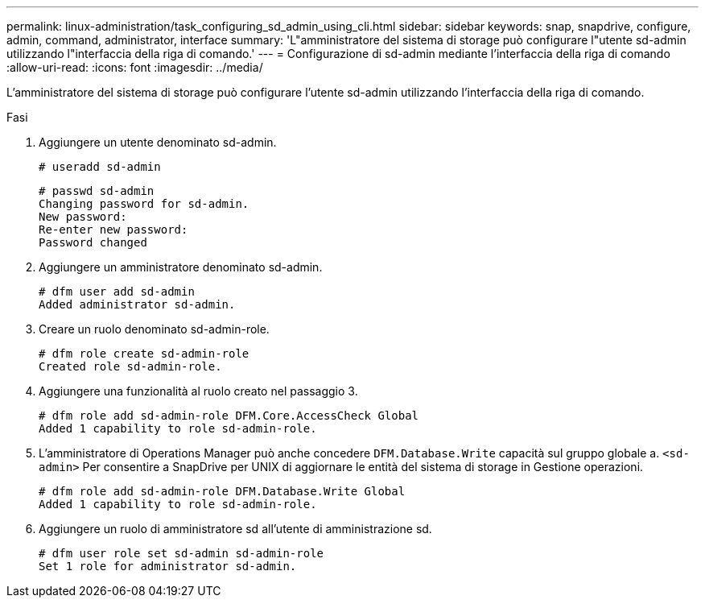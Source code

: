 ---
permalink: linux-administration/task_configuring_sd_admin_using_cli.html 
sidebar: sidebar 
keywords: snap, snapdrive, configure, admin, command, administrator, interface 
summary: 'L"amministratore del sistema di storage può configurare l"utente sd-admin utilizzando l"interfaccia della riga di comando.' 
---
= Configurazione di sd-admin mediante l'interfaccia della riga di comando
:allow-uri-read: 
:icons: font
:imagesdir: ../media/


[role="lead"]
L'amministratore del sistema di storage può configurare l'utente sd-admin utilizzando l'interfaccia della riga di comando.

.Fasi
. Aggiungere un utente denominato sd-admin.
+
[listing]
----
# useradd sd-admin
----
+
[listing]
----
# passwd sd-admin
Changing password for sd-admin.
New password:
Re-enter new password:
Password changed
----
. Aggiungere un amministratore denominato sd-admin.
+
[listing]
----
# dfm user add sd-admin
Added administrator sd-admin.
----
. Creare un ruolo denominato sd-admin-role.
+
[listing]
----
# dfm role create sd-admin-role
Created role sd-admin-role.
----
. Aggiungere una funzionalità al ruolo creato nel passaggio 3.
+
[listing]
----
# dfm role add sd-admin-role DFM.Core.AccessCheck Global
Added 1 capability to role sd-admin-role.
----
. L'amministratore di Operations Manager può anche concedere `DFM.Database.Write` capacità sul gruppo globale a. `<sd-admin>` Per consentire a SnapDrive per UNIX di aggiornare le entità del sistema di storage in Gestione operazioni.
+
[listing]
----
# dfm role add sd-admin-role DFM.Database.Write Global
Added 1 capability to role sd-admin-role.
----
. Aggiungere un ruolo di amministratore sd all'utente di amministrazione sd.
+
[listing]
----
# dfm user role set sd-admin sd-admin-role
Set 1 role for administrator sd-admin.
----

